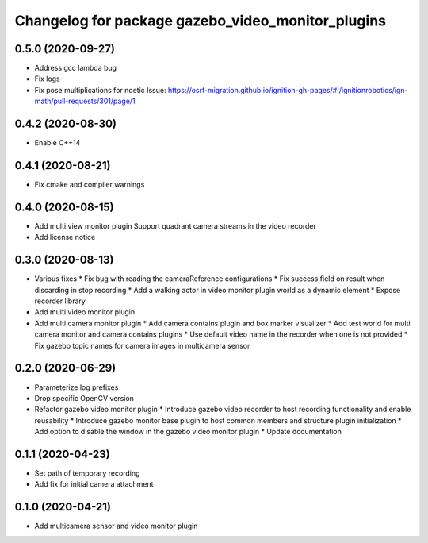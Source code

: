 ^^^^^^^^^^^^^^^^^^^^^^^^^^^^^^^^^^^^^^^^^^^^^^^^^^
Changelog for package gazebo_video_monitor_plugins
^^^^^^^^^^^^^^^^^^^^^^^^^^^^^^^^^^^^^^^^^^^^^^^^^^

0.5.0 (2020-09-27)
------------------
* Address gcc lambda bug
* Fix logs
* Fix pose multiplications for noetic
  Issue: https://osrf-migration.github.io/ignition-gh-pages/#!/ignitionrobotics/ign-math/pull-requests/301/page/1

0.4.2 (2020-08-30)
------------------
* Enable C++14

0.4.1 (2020-08-21)
------------------
* Fix cmake and compiler warnings

0.4.0 (2020-08-15)
------------------
* Add multi view monitor plugin
  Support quadrant camera streams in the video recorder
* Add license notice

0.3.0 (2020-08-13)
------------------
* Various fixes
  * Fix bug with reading the cameraReference configurations
  * Fix success field on result when discarding in stop recording
  * Add a walking actor in video monitor plugin world as a dynamic element
  * Expose recorder library
* Add multi video monitor plugin
* Add multi camera monitor plugin
  * Add camera contains plugin and box marker visualizer
  * Add test world for multi camera monitor and camera contains plugins
  * Use default video name in the recorder when one is not provided
  * Fix gazebo topic names for camera images in multicamera sensor

0.2.0 (2020-06-29)
------------------
* Parameterize log prefixes
* Drop specific OpenCV version
* Refactor gazebo video monitor plugin
  * Introduce gazebo video recorder to host recording functionality and enable reusability
  * Introduce gazebo monitor base plugin to host common members and structure plugin initialization
  * Add option to disable the window in the gazebo video monitor plugin
  * Update documentation

0.1.1 (2020-04-23)
------------------
* Set path of temporary recording
* Add fix for initial camera attachment

0.1.0 (2020-04-21)
------------------
* Add multicamera sensor and video monitor plugin
